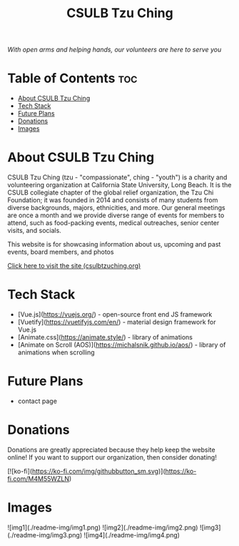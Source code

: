 #+TITLE: CSULB Tzu Ching
#+DESCRIPTION: Website for the CSULB collegiate chapter of Tzu Chi, a global-relief organization that focuses on volunteering, education, medicine, charity, and humanistic culture

[[./src/assets/logo.webp]]

/With open arms and helping hands, our volunteers are here to serve you/

* Table of Contents :toc:
- [[#about-csulb-tzu-ching][About CSULB Tzu Ching]]
- [[#tech-stack][Tech Stack]]
- [[#future-plans][Future Plans]]
- [[#donations][Donations]]
- [[#images][Images]]

* About CSULB Tzu Ching
CSULB Tzu Ching (tzu - "compassionate", ching - "youth") is a charity and volunteering organization at California State University, Long Beach. It is the CSULB collegiate chapter of the global relief organization, the Tzu Chi Foundation; it was founded in 2014 and consists of many students from diverse backgrounds, majors, ethnicities, and more. Our general meetings are once a month and we provide diverse range of events for members to attend, such as food-packing events, medical outreaches, senior center visits, and socials.


This website is for showcasing information about us, upcoming and past events, board members, and photos

[[https://www.csulbtzuching.org][Click here to visit the site (csulbtzuching.org)]]

* Tech Stack

- [Vue.js](https://vuejs.org/) - open-source front end JS framework
- [Vuetify](https://vuetifyjs.com/en/) - material design framework for Vue.js
- [Animate.css](https://animate.style/) - library of animations
- [Animate on Scroll (AOS)](https://michalsnik.github.io/aos/) - library of animations when scrolling

* Future Plans

- contact page

* Donations

Donations are greatly appreciated because they help keep the website online! If you want to support our organization, then consider donating!

[![ko-fi](https://ko-fi.com/img/githubbutton_sm.svg)](https://ko-fi.com/M4M55WZLN)

* Images
![img1](./readme-img/img1.png)
![img2](./readme-img/img2.png)
![img3](./readme-img/img3.png)
![img4](./readme-img/img4.png)
